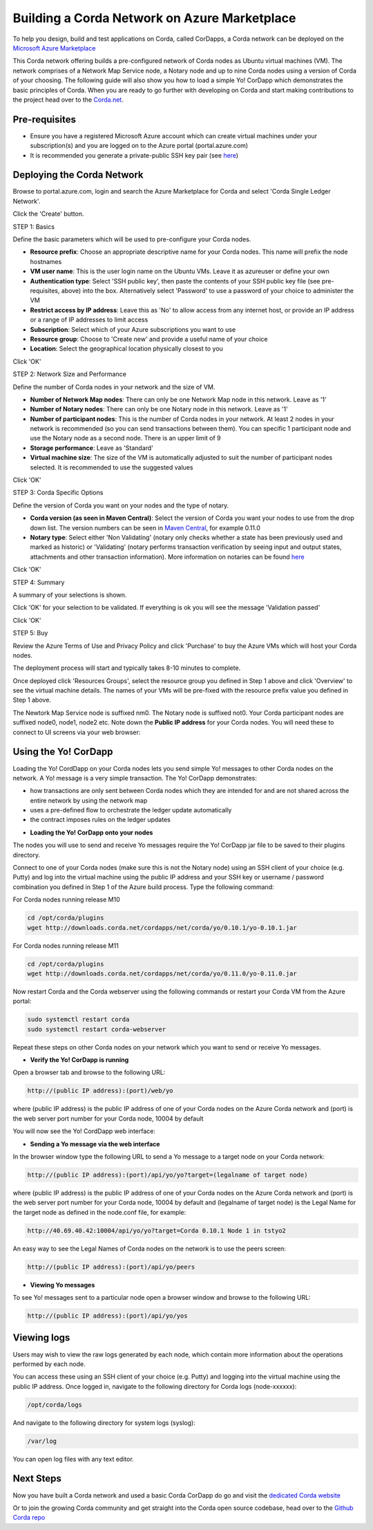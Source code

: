 Building a Corda Network on Azure Marketplace
=============================================

To help you design, build and test applications on Corda, called CorDapps, a Corda network can be deployed on the `Microsoft Azure Marketplace <https://azure.microsoft.com/en-gb/overview/what-is-azure>`_

This Corda network offering builds a pre-configured network of Corda nodes as Ubuntu virtual machines (VM). The network comprises of a Network Map Service node, a Notary node and up to nine Corda nodes using a version of Corda of your choosing. The following guide will also show you how to load a simple Yo! CorDapp which demonstrates the basic principles of Corda. When you are ready to go further with developing on Corda and start making contributions to the project head over to the `Corda.net <https://www.corda.net/>`_.

Pre-requisites
--------------
* Ensure you have a registered Microsoft Azure account which can create virtual machines under your subscription(s) and you are logged on to the Azure portal (portal.azure.com)
* It is recommended you generate a private-public SSH key pair (see `here <https://www.digitalocean.com/community/tutorials/how-to-set-up-ssh-keys--2/>`_)


Deploying the Corda Network
---------------------------

Browse to portal.azure.com, login and search the Azure Marketplace for Corda and select 'Corda Single Ledger Network'.

Click the 'Create' button.

STEP 1: Basics

Define the basic parameters which will be used to pre-configure your Corda nodes.

* **Resource prefix**: Choose an appropriate descriptive name for your Corda nodes. This name will prefix the node hostnames
* **VM user name**: This is the user login name on the Ubuntu VMs. Leave it as azureuser or define your own
* **Authentication type**: Select 'SSH public key', then paste the contents of your SSH public key file (see pre-requisites, above) into the box. Alternatively select 'Password' to use a password of your choice to administer the VM
* **Restrict access by IP address**: Leave this as 'No' to allow access from any internet host, or provide an IP address or a range of IP addresses to limit access
* **Subscription**: Select which of your Azure subscriptions you want to use
* **Resource group**: Choose to 'Create new' and provide a useful name of your choice
* **Location**: Select the geographical location physically closest to you
 
.. image:: resources/azure_multi_node_step1.png
  :width: 300px

Click 'OK'

STEP 2: Network Size and Performance

Define the number of Corda nodes in your network and the size of VM.

* **Number of Network Map nodes**: There can only be one Network Map node in this network. Leave as '1'
* **Number of Notary nodes**: There can only be one Notary node in this network. Leave as '1'
* **Number of participant nodes**: This is the number of Corda nodes in your network. At least 2 nodes in your network is recommended (so you can send transactions between them). You can specific 1 participant node and use the Notary node as a second node. There is an upper limit of 9
* **Storage performance**: Leave as 'Standard'
* **Virtual machine size**: The size of the VM is automatically adjusted to suit the number of participant nodes selected. It is recommended to use the suggested values

.. image:: resources/azure_multi_node_step2.png
  :width: 300px
 
Click 'OK'

STEP 3: Corda Specific Options

Define the version of Corda you want on your nodes and the type of notary.

* **Corda version (as seen in Maven Central)**: Select the version of Corda you want your nodes to use from the drop down list. The version numbers can be seen in `Maven Central <http://repo1.maven.org/maven2/net/corda/corda/>`_, for example 0.11.0
* **Notary type**: Select either 'Non Validating' (notary only checks whether a state has been previously used and marked as historic) or 'Validating' (notary performs transaction verification by seeing input and output states, attachments and other transaction information). More information on notaries can be found `here <https://vimeo.com/album/4555732/video/214138458>`_

.. image:: resources/azure_multi_node_step3.png
  :width: 300px
  
Click 'OK'

STEP 4: Summary

A summary of your selections is shown.

.. image:: resources/azure_multi_node_step4.png
  :width: 300px

Click 'OK' for your selection to be validated. If everything is ok you will see the message 'Validation passed'

Click 'OK'

STEP 5: Buy

Review the Azure Terms of Use and Privacy Policy and click 'Purchase' to buy the Azure VMs which will host your Corda nodes.

The deployment process will start and typically takes 8-10 minutes to complete.

Once deployed click 'Resources Groups', select the resource group you defined in Step 1 above and click 'Overview' to see the virtual machine details. The names of your VMs will be pre-fixed with the resource prefix value you defined in Step 1 above.

The Newtork Map Service node is suffixed nm0. The Notary node is suffixed not0. Your Corda participant nodes are suffixed node0, node1, node2 etc. Note down the **Public IP address** for your Corda nodes. You will need these to connect to UI screens via your web browser:

.. image:: resources/azure_ip.png
  :width: 300px

Using the Yo! CorDapp
---------------------
Loading the Yo! CordDapp on your Corda nodes lets you send simple Yo! messages to other Corda nodes on the network. A Yo! message is a very simple transaction. The Yo! CorDapp demonstrates:

- how transactions are only sent between Corda nodes which they are intended for and are not shared across the entire network by using the network map
- uses a pre-defined flow to orchestrate the ledger update automatically
- the contract imposes rules on the ledger updates


* **Loading the Yo! CorDapp onto your nodes**

The nodes you will use to send and receive Yo messages require the Yo! CorDapp jar file to be saved to their plugins directory.

Connect to one of your Corda nodes (make sure this is not the Notary node) using an SSH client of your choice (e.g. Putty) and log into the virtual machine using the public IP address and your SSH key or username / password combination you defined in Step 1 of the Azure build process. Type the following command:

For Corda nodes running release M10

.. sourcecode:: shell

	cd /opt/corda/plugins
	wget http://downloads.corda.net/cordapps/net/corda/yo/0.10.1/yo-0.10.1.jar

For Corda nodes running release M11

.. sourcecode:: shell

	cd /opt/corda/plugins
	wget http://downloads.corda.net/cordapps/net/corda/yo/0.11.0/yo-0.11.0.jar

Now restart Corda and the Corda webserver using the following commands or restart your Corda VM from the Azure portal:

.. sourcecode:: shell

	sudo systemctl restart corda
	sudo systemctl restart corda-webserver

Repeat these steps on other Corda nodes on your network which you want to send or receive Yo messages.

* **Verify the Yo! CorDapp is running**

Open a browser tab and browse to the following URL:

.. sourcecode:: shell

	http://(public IP address):(port)/web/yo

where (public IP address) is the public IP address of one of your Corda nodes on the Azure Corda network and (port) is the web server port number for your Corda node, 10004 by default

You will now see the Yo! CordDapp web interface:

.. image:: resources/Yo_web_ui.png
  :width: 300px

* **Sending a Yo message via the web interface**

In the browser window type the following URL to send a Yo message to a target node on your Corda network:

.. sourcecode:: shell

	http://(public IP address):(port)/api/yo/yo?target=(legalname of target node)
	
where (public IP address) is the public IP address of one of your Corda nodes on the Azure Corda network and (port) is the web server port number for your Corda node, 10004 by default and (legalname of target node) is the Legal Name for the target node as defined in the node.conf file, for example:

.. sourcecode:: shell

	http://40.69.40.42:10004/api/yo/yo?target=Corda 0.10.1 Node 1 in tstyo2

An easy way to see the Legal Names of Corda nodes on the network is to use the peers screen:

.. sourcecode:: shell

	http://(public IP address):(port)/api/yo/peers

.. image:: resources/yo_peers2.png
  :width: 300px

* **Viewing Yo messages**

To see Yo! messages sent to a particular node open a browser window and browse to the following URL:

.. sourcecode:: shell

	http://(public IP address):(port)/api/yo/yos
	
.. image:: resources/azure_yos.png
  :width: 300px

Viewing logs
------------
Users may wish to view the raw logs generated by each node, which contain more information about the operations performed by each node.

You can access these using an SSH client of your choice (e.g. Putty) and logging into the virtual machine using the public IP address.
Once logged in, navigate to the following directory for Corda logs (node-xxxxxx):

.. sourcecode:: shell

	/opt/corda/logs

And navigate to the following directory for system logs (syslog):

.. sourcecode:: shell

	/var/log

You can open log files with any text editor.

.. image:: resources/azure_vm_10_49.png
  :width: 300px

.. image:: resources/azure_syslog.png
  :width: 300px
  
Next Steps
----------
Now you have built a Corda network and used a basic Corda CorDapp do go and visit the `dedicated Corda website <https://www.corda.net>`_

Or to join the growing Corda community and get straight into the Corda open source codebase, head over to the `Github Corda repo <https://www.github.com/corda>`_
